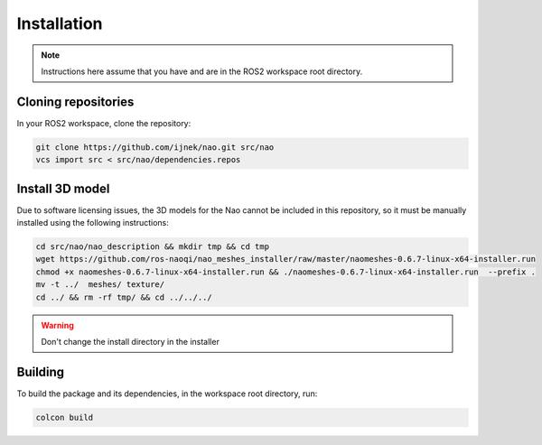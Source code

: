 Installation
############

.. note::

    Instructions here assume that you have and are in the ROS2 workspace
    root directory.

Cloning repositories
********************

In your ROS2 workspace, clone the repository:

.. code-block:: console

   git clone https://github.com/ijnek/nao.git src/nao
   vcs import src < src/nao/dependencies.repos

Install 3D model
*****************

Due to software licensing issues, the 3D models for the Nao cannot be included
in this repository, so it must be manually installed using the following instructions:

.. code-block:: console

    cd src/nao/nao_description && mkdir tmp && cd tmp
    wget https://github.com/ros-naoqi/nao_meshes_installer/raw/master/naomeshes-0.6.7-linux-x64-installer.run
    chmod +x naomeshes-0.6.7-linux-x64-installer.run && ./naomeshes-0.6.7-linux-x64-installer.run  --prefix .
    mv -t ../  meshes/ texture/
    cd ../ && rm -rf tmp/ && cd ../../../

.. warning::

    Don't change the install directory in the installer

Building
********

To build the package and its dependencies, in the workspace root directory, run:

.. code-block:: console

   colcon build